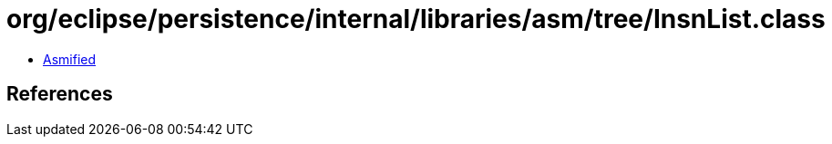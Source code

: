 = org/eclipse/persistence/internal/libraries/asm/tree/InsnList.class

 - link:InsnList-asmified.java[Asmified]

== References

